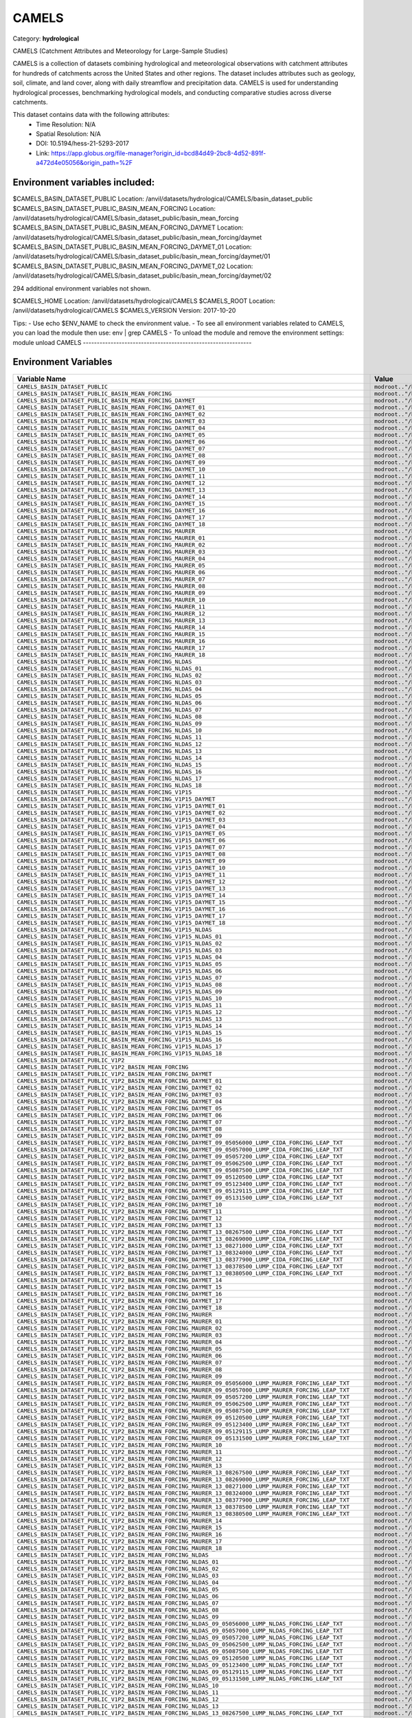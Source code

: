 CAMELS
======

Category: **hydrological**

CAMELS (Catchment Attributes and Meteorology for Large-Sample Studies)

CAMELS is a collection of datasets combining hydrological and meteorological observations with catchment attributes for
hundreds of catchments across the United States and other regions. The dataset includes attributes such as geology,
soil, climate, and land cover, along with daily streamflow and precipitation data. CAMELS is used for understanding
hydrological processes, benchmarking hydrological models, and conducting comparative studies across diverse catchments.

This dataset contains data with the following attributes:
  - Time Resolution: N/A
  - Spatial Resolution: N/A
  - DOI: 10.5194/hess-21-5293-2017
  - Link: https://app.globus.org/file-manager?origin_id=bcd84d49-2bc8-4d52-891f-a472d4e05056&origin_path=%2F

Environment variables included:
-------------------------------------------------------------
$CAMELS_BASIN_DATASET_PUBLIC                                                                               Location: /anvil/datasets/hydrological/CAMELS/basin_dataset_public
$CAMELS_BASIN_DATASET_PUBLIC_BASIN_MEAN_FORCING                                                            Location: /anvil/datasets/hydrological/CAMELS/basin_dataset_public/basin_mean_forcing
$CAMELS_BASIN_DATASET_PUBLIC_BASIN_MEAN_FORCING_DAYMET                                                     Location: /anvil/datasets/hydrological/CAMELS/basin_dataset_public/basin_mean_forcing/daymet
$CAMELS_BASIN_DATASET_PUBLIC_BASIN_MEAN_FORCING_DAYMET_01                                                  Location: /anvil/datasets/hydrological/CAMELS/basin_dataset_public/basin_mean_forcing/daymet/01
$CAMELS_BASIN_DATASET_PUBLIC_BASIN_MEAN_FORCING_DAYMET_02                                                  Location: /anvil/datasets/hydrological/CAMELS/basin_dataset_public/basin_mean_forcing/daymet/02

294 additional environment variables not shown.

$CAMELS_HOME                                                                                               Location: /anvil/datasets/hydrological/CAMELS
$CAMELS_ROOT                                                                                               Location: /anvil/datasets/hydrological/CAMELS
$CAMELS_VERSION                                                                                            Version: 2017-10-20

Tips:
- Use echo $ENV_NAME to check the environment value.
- To see all environment variables related to CAMELS, you can load the module then use: env | grep CAMELS
- To unload the module and remove the environment settings: module unload CAMELS
-------------------------------------------------------------

Environment Variables
---------------------

.. list-table::
   :header-rows: 1
   :widths: 25 75

   * - **Variable Name**
     - **Value**
   * - ``CAMELS_BASIN_DATASET_PUBLIC``
     - ``modroot.."/basin_dataset_public"``
   * - ``CAMELS_BASIN_DATASET_PUBLIC_BASIN_MEAN_FORCING``
     - ``modroot.."/basin_dataset_public/basin_mean_forcing"``
   * - ``CAMELS_BASIN_DATASET_PUBLIC_BASIN_MEAN_FORCING_DAYMET``
     - ``modroot.."/basin_dataset_public/basin_mean_forcing/daymet"``
   * - ``CAMELS_BASIN_DATASET_PUBLIC_BASIN_MEAN_FORCING_DAYMET_01``
     - ``modroot.."/basin_dataset_public/basin_mean_forcing/daymet/01"``
   * - ``CAMELS_BASIN_DATASET_PUBLIC_BASIN_MEAN_FORCING_DAYMET_02``
     - ``modroot.."/basin_dataset_public/basin_mean_forcing/daymet/02"``
   * - ``CAMELS_BASIN_DATASET_PUBLIC_BASIN_MEAN_FORCING_DAYMET_03``
     - ``modroot.."/basin_dataset_public/basin_mean_forcing/daymet/03"``
   * - ``CAMELS_BASIN_DATASET_PUBLIC_BASIN_MEAN_FORCING_DAYMET_04``
     - ``modroot.."/basin_dataset_public/basin_mean_forcing/daymet/04"``
   * - ``CAMELS_BASIN_DATASET_PUBLIC_BASIN_MEAN_FORCING_DAYMET_05``
     - ``modroot.."/basin_dataset_public/basin_mean_forcing/daymet/05"``
   * - ``CAMELS_BASIN_DATASET_PUBLIC_BASIN_MEAN_FORCING_DAYMET_06``
     - ``modroot.."/basin_dataset_public/basin_mean_forcing/daymet/06"``
   * - ``CAMELS_BASIN_DATASET_PUBLIC_BASIN_MEAN_FORCING_DAYMET_07``
     - ``modroot.."/basin_dataset_public/basin_mean_forcing/daymet/07"``
   * - ``CAMELS_BASIN_DATASET_PUBLIC_BASIN_MEAN_FORCING_DAYMET_08``
     - ``modroot.."/basin_dataset_public/basin_mean_forcing/daymet/08"``
   * - ``CAMELS_BASIN_DATASET_PUBLIC_BASIN_MEAN_FORCING_DAYMET_09``
     - ``modroot.."/basin_dataset_public/basin_mean_forcing/daymet/09"``
   * - ``CAMELS_BASIN_DATASET_PUBLIC_BASIN_MEAN_FORCING_DAYMET_10``
     - ``modroot.."/basin_dataset_public/basin_mean_forcing/daymet/10"``
   * - ``CAMELS_BASIN_DATASET_PUBLIC_BASIN_MEAN_FORCING_DAYMET_11``
     - ``modroot.."/basin_dataset_public/basin_mean_forcing/daymet/11"``
   * - ``CAMELS_BASIN_DATASET_PUBLIC_BASIN_MEAN_FORCING_DAYMET_12``
     - ``modroot.."/basin_dataset_public/basin_mean_forcing/daymet/12"``
   * - ``CAMELS_BASIN_DATASET_PUBLIC_BASIN_MEAN_FORCING_DAYMET_13``
     - ``modroot.."/basin_dataset_public/basin_mean_forcing/daymet/13"``
   * - ``CAMELS_BASIN_DATASET_PUBLIC_BASIN_MEAN_FORCING_DAYMET_14``
     - ``modroot.."/basin_dataset_public/basin_mean_forcing/daymet/14"``
   * - ``CAMELS_BASIN_DATASET_PUBLIC_BASIN_MEAN_FORCING_DAYMET_15``
     - ``modroot.."/basin_dataset_public/basin_mean_forcing/daymet/15"``
   * - ``CAMELS_BASIN_DATASET_PUBLIC_BASIN_MEAN_FORCING_DAYMET_16``
     - ``modroot.."/basin_dataset_public/basin_mean_forcing/daymet/16"``
   * - ``CAMELS_BASIN_DATASET_PUBLIC_BASIN_MEAN_FORCING_DAYMET_17``
     - ``modroot.."/basin_dataset_public/basin_mean_forcing/daymet/17"``
   * - ``CAMELS_BASIN_DATASET_PUBLIC_BASIN_MEAN_FORCING_DAYMET_18``
     - ``modroot.."/basin_dataset_public/basin_mean_forcing/daymet/18"``
   * - ``CAMELS_BASIN_DATASET_PUBLIC_BASIN_MEAN_FORCING_MAURER``
     - ``modroot.."/basin_dataset_public/basin_mean_forcing/maurer"``
   * - ``CAMELS_BASIN_DATASET_PUBLIC_BASIN_MEAN_FORCING_MAURER_01``
     - ``modroot.."/basin_dataset_public/basin_mean_forcing/maurer/01"``
   * - ``CAMELS_BASIN_DATASET_PUBLIC_BASIN_MEAN_FORCING_MAURER_02``
     - ``modroot.."/basin_dataset_public/basin_mean_forcing/maurer/02"``
   * - ``CAMELS_BASIN_DATASET_PUBLIC_BASIN_MEAN_FORCING_MAURER_03``
     - ``modroot.."/basin_dataset_public/basin_mean_forcing/maurer/03"``
   * - ``CAMELS_BASIN_DATASET_PUBLIC_BASIN_MEAN_FORCING_MAURER_04``
     - ``modroot.."/basin_dataset_public/basin_mean_forcing/maurer/04"``
   * - ``CAMELS_BASIN_DATASET_PUBLIC_BASIN_MEAN_FORCING_MAURER_05``
     - ``modroot.."/basin_dataset_public/basin_mean_forcing/maurer/05"``
   * - ``CAMELS_BASIN_DATASET_PUBLIC_BASIN_MEAN_FORCING_MAURER_06``
     - ``modroot.."/basin_dataset_public/basin_mean_forcing/maurer/06"``
   * - ``CAMELS_BASIN_DATASET_PUBLIC_BASIN_MEAN_FORCING_MAURER_07``
     - ``modroot.."/basin_dataset_public/basin_mean_forcing/maurer/07"``
   * - ``CAMELS_BASIN_DATASET_PUBLIC_BASIN_MEAN_FORCING_MAURER_08``
     - ``modroot.."/basin_dataset_public/basin_mean_forcing/maurer/08"``
   * - ``CAMELS_BASIN_DATASET_PUBLIC_BASIN_MEAN_FORCING_MAURER_09``
     - ``modroot.."/basin_dataset_public/basin_mean_forcing/maurer/09"``
   * - ``CAMELS_BASIN_DATASET_PUBLIC_BASIN_MEAN_FORCING_MAURER_10``
     - ``modroot.."/basin_dataset_public/basin_mean_forcing/maurer/10"``
   * - ``CAMELS_BASIN_DATASET_PUBLIC_BASIN_MEAN_FORCING_MAURER_11``
     - ``modroot.."/basin_dataset_public/basin_mean_forcing/maurer/11"``
   * - ``CAMELS_BASIN_DATASET_PUBLIC_BASIN_MEAN_FORCING_MAURER_12``
     - ``modroot.."/basin_dataset_public/basin_mean_forcing/maurer/12"``
   * - ``CAMELS_BASIN_DATASET_PUBLIC_BASIN_MEAN_FORCING_MAURER_13``
     - ``modroot.."/basin_dataset_public/basin_mean_forcing/maurer/13"``
   * - ``CAMELS_BASIN_DATASET_PUBLIC_BASIN_MEAN_FORCING_MAURER_14``
     - ``modroot.."/basin_dataset_public/basin_mean_forcing/maurer/14"``
   * - ``CAMELS_BASIN_DATASET_PUBLIC_BASIN_MEAN_FORCING_MAURER_15``
     - ``modroot.."/basin_dataset_public/basin_mean_forcing/maurer/15"``
   * - ``CAMELS_BASIN_DATASET_PUBLIC_BASIN_MEAN_FORCING_MAURER_16``
     - ``modroot.."/basin_dataset_public/basin_mean_forcing/maurer/16"``
   * - ``CAMELS_BASIN_DATASET_PUBLIC_BASIN_MEAN_FORCING_MAURER_17``
     - ``modroot.."/basin_dataset_public/basin_mean_forcing/maurer/17"``
   * - ``CAMELS_BASIN_DATASET_PUBLIC_BASIN_MEAN_FORCING_MAURER_18``
     - ``modroot.."/basin_dataset_public/basin_mean_forcing/maurer/18"``
   * - ``CAMELS_BASIN_DATASET_PUBLIC_BASIN_MEAN_FORCING_NLDAS``
     - ``modroot.."/basin_dataset_public/basin_mean_forcing/nldas"``
   * - ``CAMELS_BASIN_DATASET_PUBLIC_BASIN_MEAN_FORCING_NLDAS_01``
     - ``modroot.."/basin_dataset_public/basin_mean_forcing/nldas/01"``
   * - ``CAMELS_BASIN_DATASET_PUBLIC_BASIN_MEAN_FORCING_NLDAS_02``
     - ``modroot.."/basin_dataset_public/basin_mean_forcing/nldas/02"``
   * - ``CAMELS_BASIN_DATASET_PUBLIC_BASIN_MEAN_FORCING_NLDAS_03``
     - ``modroot.."/basin_dataset_public/basin_mean_forcing/nldas/03"``
   * - ``CAMELS_BASIN_DATASET_PUBLIC_BASIN_MEAN_FORCING_NLDAS_04``
     - ``modroot.."/basin_dataset_public/basin_mean_forcing/nldas/04"``
   * - ``CAMELS_BASIN_DATASET_PUBLIC_BASIN_MEAN_FORCING_NLDAS_05``
     - ``modroot.."/basin_dataset_public/basin_mean_forcing/nldas/05"``
   * - ``CAMELS_BASIN_DATASET_PUBLIC_BASIN_MEAN_FORCING_NLDAS_06``
     - ``modroot.."/basin_dataset_public/basin_mean_forcing/nldas/06"``
   * - ``CAMELS_BASIN_DATASET_PUBLIC_BASIN_MEAN_FORCING_NLDAS_07``
     - ``modroot.."/basin_dataset_public/basin_mean_forcing/nldas/07"``
   * - ``CAMELS_BASIN_DATASET_PUBLIC_BASIN_MEAN_FORCING_NLDAS_08``
     - ``modroot.."/basin_dataset_public/basin_mean_forcing/nldas/08"``
   * - ``CAMELS_BASIN_DATASET_PUBLIC_BASIN_MEAN_FORCING_NLDAS_09``
     - ``modroot.."/basin_dataset_public/basin_mean_forcing/nldas/09"``
   * - ``CAMELS_BASIN_DATASET_PUBLIC_BASIN_MEAN_FORCING_NLDAS_10``
     - ``modroot.."/basin_dataset_public/basin_mean_forcing/nldas/10"``
   * - ``CAMELS_BASIN_DATASET_PUBLIC_BASIN_MEAN_FORCING_NLDAS_11``
     - ``modroot.."/basin_dataset_public/basin_mean_forcing/nldas/11"``
   * - ``CAMELS_BASIN_DATASET_PUBLIC_BASIN_MEAN_FORCING_NLDAS_12``
     - ``modroot.."/basin_dataset_public/basin_mean_forcing/nldas/12"``
   * - ``CAMELS_BASIN_DATASET_PUBLIC_BASIN_MEAN_FORCING_NLDAS_13``
     - ``modroot.."/basin_dataset_public/basin_mean_forcing/nldas/13"``
   * - ``CAMELS_BASIN_DATASET_PUBLIC_BASIN_MEAN_FORCING_NLDAS_14``
     - ``modroot.."/basin_dataset_public/basin_mean_forcing/nldas/14"``
   * - ``CAMELS_BASIN_DATASET_PUBLIC_BASIN_MEAN_FORCING_NLDAS_15``
     - ``modroot.."/basin_dataset_public/basin_mean_forcing/nldas/15"``
   * - ``CAMELS_BASIN_DATASET_PUBLIC_BASIN_MEAN_FORCING_NLDAS_16``
     - ``modroot.."/basin_dataset_public/basin_mean_forcing/nldas/16"``
   * - ``CAMELS_BASIN_DATASET_PUBLIC_BASIN_MEAN_FORCING_NLDAS_17``
     - ``modroot.."/basin_dataset_public/basin_mean_forcing/nldas/17"``
   * - ``CAMELS_BASIN_DATASET_PUBLIC_BASIN_MEAN_FORCING_NLDAS_18``
     - ``modroot.."/basin_dataset_public/basin_mean_forcing/nldas/18"``
   * - ``CAMELS_BASIN_DATASET_PUBLIC_BASIN_MEAN_FORCING_V1P15``
     - ``modroot.."/basin_dataset_public/basin_mean_forcing/v1p15"``
   * - ``CAMELS_BASIN_DATASET_PUBLIC_BASIN_MEAN_FORCING_V1P15_DAYMET``
     - ``modroot.."/basin_dataset_public/basin_mean_forcing/v1p15/daymet"``
   * - ``CAMELS_BASIN_DATASET_PUBLIC_BASIN_MEAN_FORCING_V1P15_DAYMET_01``
     - ``modroot.."/basin_dataset_public/basin_mean_forcing/v1p15/daymet/01"``
   * - ``CAMELS_BASIN_DATASET_PUBLIC_BASIN_MEAN_FORCING_V1P15_DAYMET_02``
     - ``modroot.."/basin_dataset_public/basin_mean_forcing/v1p15/daymet/02"``
   * - ``CAMELS_BASIN_DATASET_PUBLIC_BASIN_MEAN_FORCING_V1P15_DAYMET_03``
     - ``modroot.."/basin_dataset_public/basin_mean_forcing/v1p15/daymet/03"``
   * - ``CAMELS_BASIN_DATASET_PUBLIC_BASIN_MEAN_FORCING_V1P15_DAYMET_04``
     - ``modroot.."/basin_dataset_public/basin_mean_forcing/v1p15/daymet/04"``
   * - ``CAMELS_BASIN_DATASET_PUBLIC_BASIN_MEAN_FORCING_V1P15_DAYMET_05``
     - ``modroot.."/basin_dataset_public/basin_mean_forcing/v1p15/daymet/05"``
   * - ``CAMELS_BASIN_DATASET_PUBLIC_BASIN_MEAN_FORCING_V1P15_DAYMET_06``
     - ``modroot.."/basin_dataset_public/basin_mean_forcing/v1p15/daymet/06"``
   * - ``CAMELS_BASIN_DATASET_PUBLIC_BASIN_MEAN_FORCING_V1P15_DAYMET_07``
     - ``modroot.."/basin_dataset_public/basin_mean_forcing/v1p15/daymet/07"``
   * - ``CAMELS_BASIN_DATASET_PUBLIC_BASIN_MEAN_FORCING_V1P15_DAYMET_08``
     - ``modroot.."/basin_dataset_public/basin_mean_forcing/v1p15/daymet/08"``
   * - ``CAMELS_BASIN_DATASET_PUBLIC_BASIN_MEAN_FORCING_V1P15_DAYMET_09``
     - ``modroot.."/basin_dataset_public/basin_mean_forcing/v1p15/daymet/09"``
   * - ``CAMELS_BASIN_DATASET_PUBLIC_BASIN_MEAN_FORCING_V1P15_DAYMET_10``
     - ``modroot.."/basin_dataset_public/basin_mean_forcing/v1p15/daymet/10"``
   * - ``CAMELS_BASIN_DATASET_PUBLIC_BASIN_MEAN_FORCING_V1P15_DAYMET_11``
     - ``modroot.."/basin_dataset_public/basin_mean_forcing/v1p15/daymet/11"``
   * - ``CAMELS_BASIN_DATASET_PUBLIC_BASIN_MEAN_FORCING_V1P15_DAYMET_12``
     - ``modroot.."/basin_dataset_public/basin_mean_forcing/v1p15/daymet/12"``
   * - ``CAMELS_BASIN_DATASET_PUBLIC_BASIN_MEAN_FORCING_V1P15_DAYMET_13``
     - ``modroot.."/basin_dataset_public/basin_mean_forcing/v1p15/daymet/13"``
   * - ``CAMELS_BASIN_DATASET_PUBLIC_BASIN_MEAN_FORCING_V1P15_DAYMET_14``
     - ``modroot.."/basin_dataset_public/basin_mean_forcing/v1p15/daymet/14"``
   * - ``CAMELS_BASIN_DATASET_PUBLIC_BASIN_MEAN_FORCING_V1P15_DAYMET_15``
     - ``modroot.."/basin_dataset_public/basin_mean_forcing/v1p15/daymet/15"``
   * - ``CAMELS_BASIN_DATASET_PUBLIC_BASIN_MEAN_FORCING_V1P15_DAYMET_16``
     - ``modroot.."/basin_dataset_public/basin_mean_forcing/v1p15/daymet/16"``
   * - ``CAMELS_BASIN_DATASET_PUBLIC_BASIN_MEAN_FORCING_V1P15_DAYMET_17``
     - ``modroot.."/basin_dataset_public/basin_mean_forcing/v1p15/daymet/17"``
   * - ``CAMELS_BASIN_DATASET_PUBLIC_BASIN_MEAN_FORCING_V1P15_DAYMET_18``
     - ``modroot.."/basin_dataset_public/basin_mean_forcing/v1p15/daymet/18"``
   * - ``CAMELS_BASIN_DATASET_PUBLIC_BASIN_MEAN_FORCING_V1P15_NLDAS``
     - ``modroot.."/basin_dataset_public/basin_mean_forcing/v1p15/nldas"``
   * - ``CAMELS_BASIN_DATASET_PUBLIC_BASIN_MEAN_FORCING_V1P15_NLDAS_01``
     - ``modroot.."/basin_dataset_public/basin_mean_forcing/v1p15/nldas/01"``
   * - ``CAMELS_BASIN_DATASET_PUBLIC_BASIN_MEAN_FORCING_V1P15_NLDAS_02``
     - ``modroot.."/basin_dataset_public/basin_mean_forcing/v1p15/nldas/02"``
   * - ``CAMELS_BASIN_DATASET_PUBLIC_BASIN_MEAN_FORCING_V1P15_NLDAS_03``
     - ``modroot.."/basin_dataset_public/basin_mean_forcing/v1p15/nldas/03"``
   * - ``CAMELS_BASIN_DATASET_PUBLIC_BASIN_MEAN_FORCING_V1P15_NLDAS_04``
     - ``modroot.."/basin_dataset_public/basin_mean_forcing/v1p15/nldas/04"``
   * - ``CAMELS_BASIN_DATASET_PUBLIC_BASIN_MEAN_FORCING_V1P15_NLDAS_05``
     - ``modroot.."/basin_dataset_public/basin_mean_forcing/v1p15/nldas/05"``
   * - ``CAMELS_BASIN_DATASET_PUBLIC_BASIN_MEAN_FORCING_V1P15_NLDAS_06``
     - ``modroot.."/basin_dataset_public/basin_mean_forcing/v1p15/nldas/06"``
   * - ``CAMELS_BASIN_DATASET_PUBLIC_BASIN_MEAN_FORCING_V1P15_NLDAS_07``
     - ``modroot.."/basin_dataset_public/basin_mean_forcing/v1p15/nldas/07"``
   * - ``CAMELS_BASIN_DATASET_PUBLIC_BASIN_MEAN_FORCING_V1P15_NLDAS_08``
     - ``modroot.."/basin_dataset_public/basin_mean_forcing/v1p15/nldas/08"``
   * - ``CAMELS_BASIN_DATASET_PUBLIC_BASIN_MEAN_FORCING_V1P15_NLDAS_09``
     - ``modroot.."/basin_dataset_public/basin_mean_forcing/v1p15/nldas/09"``
   * - ``CAMELS_BASIN_DATASET_PUBLIC_BASIN_MEAN_FORCING_V1P15_NLDAS_10``
     - ``modroot.."/basin_dataset_public/basin_mean_forcing/v1p15/nldas/10"``
   * - ``CAMELS_BASIN_DATASET_PUBLIC_BASIN_MEAN_FORCING_V1P15_NLDAS_11``
     - ``modroot.."/basin_dataset_public/basin_mean_forcing/v1p15/nldas/11"``
   * - ``CAMELS_BASIN_DATASET_PUBLIC_BASIN_MEAN_FORCING_V1P15_NLDAS_12``
     - ``modroot.."/basin_dataset_public/basin_mean_forcing/v1p15/nldas/12"``
   * - ``CAMELS_BASIN_DATASET_PUBLIC_BASIN_MEAN_FORCING_V1P15_NLDAS_13``
     - ``modroot.."/basin_dataset_public/basin_mean_forcing/v1p15/nldas/13"``
   * - ``CAMELS_BASIN_DATASET_PUBLIC_BASIN_MEAN_FORCING_V1P15_NLDAS_14``
     - ``modroot.."/basin_dataset_public/basin_mean_forcing/v1p15/nldas/14"``
   * - ``CAMELS_BASIN_DATASET_PUBLIC_BASIN_MEAN_FORCING_V1P15_NLDAS_15``
     - ``modroot.."/basin_dataset_public/basin_mean_forcing/v1p15/nldas/15"``
   * - ``CAMELS_BASIN_DATASET_PUBLIC_BASIN_MEAN_FORCING_V1P15_NLDAS_16``
     - ``modroot.."/basin_dataset_public/basin_mean_forcing/v1p15/nldas/16"``
   * - ``CAMELS_BASIN_DATASET_PUBLIC_BASIN_MEAN_FORCING_V1P15_NLDAS_17``
     - ``modroot.."/basin_dataset_public/basin_mean_forcing/v1p15/nldas/17"``
   * - ``CAMELS_BASIN_DATASET_PUBLIC_BASIN_MEAN_FORCING_V1P15_NLDAS_18``
     - ``modroot.."/basin_dataset_public/basin_mean_forcing/v1p15/nldas/18"``
   * - ``CAMELS_BASIN_DATASET_PUBLIC_V1P2``
     - ``modroot.."/basin_dataset_public_v1p2"``
   * - ``CAMELS_BASIN_DATASET_PUBLIC_V1P2_BASIN_MEAN_FORCING``
     - ``modroot.."/basin_dataset_public_v1p2/basin_mean_forcing"``
   * - ``CAMELS_BASIN_DATASET_PUBLIC_V1P2_BASIN_MEAN_FORCING_DAYMET``
     - ``modroot.."/basin_dataset_public_v1p2/basin_mean_forcing/daymet"``
   * - ``CAMELS_BASIN_DATASET_PUBLIC_V1P2_BASIN_MEAN_FORCING_DAYMET_01``
     - ``modroot.."/basin_dataset_public_v1p2/basin_mean_forcing/daymet/01"``
   * - ``CAMELS_BASIN_DATASET_PUBLIC_V1P2_BASIN_MEAN_FORCING_DAYMET_02``
     - ``modroot.."/basin_dataset_public_v1p2/basin_mean_forcing/daymet/02"``
   * - ``CAMELS_BASIN_DATASET_PUBLIC_V1P2_BASIN_MEAN_FORCING_DAYMET_03``
     - ``modroot.."/basin_dataset_public_v1p2/basin_mean_forcing/daymet/03"``
   * - ``CAMELS_BASIN_DATASET_PUBLIC_V1P2_BASIN_MEAN_FORCING_DAYMET_04``
     - ``modroot.."/basin_dataset_public_v1p2/basin_mean_forcing/daymet/04"``
   * - ``CAMELS_BASIN_DATASET_PUBLIC_V1P2_BASIN_MEAN_FORCING_DAYMET_05``
     - ``modroot.."/basin_dataset_public_v1p2/basin_mean_forcing/daymet/05"``
   * - ``CAMELS_BASIN_DATASET_PUBLIC_V1P2_BASIN_MEAN_FORCING_DAYMET_06``
     - ``modroot.."/basin_dataset_public_v1p2/basin_mean_forcing/daymet/06"``
   * - ``CAMELS_BASIN_DATASET_PUBLIC_V1P2_BASIN_MEAN_FORCING_DAYMET_07``
     - ``modroot.."/basin_dataset_public_v1p2/basin_mean_forcing/daymet/07"``
   * - ``CAMELS_BASIN_DATASET_PUBLIC_V1P2_BASIN_MEAN_FORCING_DAYMET_08``
     - ``modroot.."/basin_dataset_public_v1p2/basin_mean_forcing/daymet/08"``
   * - ``CAMELS_BASIN_DATASET_PUBLIC_V1P2_BASIN_MEAN_FORCING_DAYMET_09``
     - ``modroot.."/basin_dataset_public_v1p2/basin_mean_forcing/daymet/09"``
   * - ``CAMELS_BASIN_DATASET_PUBLIC_V1P2_BASIN_MEAN_FORCING_DAYMET_09_05056000_LUMP_CIDA_FORCING_LEAP_TXT``
     - ``modroot.."/basin_dataset_public_v1p2/basin_mean_forcing/daymet/09/05056000_lump_cida_forcing_leap.txt"``
   * - ``CAMELS_BASIN_DATASET_PUBLIC_V1P2_BASIN_MEAN_FORCING_DAYMET_09_05057000_LUMP_CIDA_FORCING_LEAP_TXT``
     - ``modroot.."/basin_dataset_public_v1p2/basin_mean_forcing/daymet/09/05057000_lump_cida_forcing_leap.txt"``
   * - ``CAMELS_BASIN_DATASET_PUBLIC_V1P2_BASIN_MEAN_FORCING_DAYMET_09_05057200_LUMP_CIDA_FORCING_LEAP_TXT``
     - ``modroot.."/basin_dataset_public_v1p2/basin_mean_forcing/daymet/09/05057200_lump_cida_forcing_leap.txt"``
   * - ``CAMELS_BASIN_DATASET_PUBLIC_V1P2_BASIN_MEAN_FORCING_DAYMET_09_05062500_LUMP_CIDA_FORCING_LEAP_TXT``
     - ``modroot.."/basin_dataset_public_v1p2/basin_mean_forcing/daymet/09/05062500_lump_cida_forcing_leap.txt"``
   * - ``CAMELS_BASIN_DATASET_PUBLIC_V1P2_BASIN_MEAN_FORCING_DAYMET_09_05087500_LUMP_CIDA_FORCING_LEAP_TXT``
     - ``modroot.."/basin_dataset_public_v1p2/basin_mean_forcing/daymet/09/05087500_lump_cida_forcing_leap.txt"``
   * - ``CAMELS_BASIN_DATASET_PUBLIC_V1P2_BASIN_MEAN_FORCING_DAYMET_09_05120500_LUMP_CIDA_FORCING_LEAP_TXT``
     - ``modroot.."/basin_dataset_public_v1p2/basin_mean_forcing/daymet/09/05120500_lump_cida_forcing_leap.txt"``
   * - ``CAMELS_BASIN_DATASET_PUBLIC_V1P2_BASIN_MEAN_FORCING_DAYMET_09_05123400_LUMP_CIDA_FORCING_LEAP_TXT``
     - ``modroot.."/basin_dataset_public_v1p2/basin_mean_forcing/daymet/09/05123400_lump_cida_forcing_leap.txt"``
   * - ``CAMELS_BASIN_DATASET_PUBLIC_V1P2_BASIN_MEAN_FORCING_DAYMET_09_05129115_LUMP_CIDA_FORCING_LEAP_TXT``
     - ``modroot.."/basin_dataset_public_v1p2/basin_mean_forcing/daymet/09/05129115_lump_cida_forcing_leap.txt"``
   * - ``CAMELS_BASIN_DATASET_PUBLIC_V1P2_BASIN_MEAN_FORCING_DAYMET_09_05131500_LUMP_CIDA_FORCING_LEAP_TXT``
     - ``modroot.."/basin_dataset_public_v1p2/basin_mean_forcing/daymet/09/05131500_lump_cida_forcing_leap.txt"``
   * - ``CAMELS_BASIN_DATASET_PUBLIC_V1P2_BASIN_MEAN_FORCING_DAYMET_10``
     - ``modroot.."/basin_dataset_public_v1p2/basin_mean_forcing/daymet/10"``
   * - ``CAMELS_BASIN_DATASET_PUBLIC_V1P2_BASIN_MEAN_FORCING_DAYMET_11``
     - ``modroot.."/basin_dataset_public_v1p2/basin_mean_forcing/daymet/11"``
   * - ``CAMELS_BASIN_DATASET_PUBLIC_V1P2_BASIN_MEAN_FORCING_DAYMET_12``
     - ``modroot.."/basin_dataset_public_v1p2/basin_mean_forcing/daymet/12"``
   * - ``CAMELS_BASIN_DATASET_PUBLIC_V1P2_BASIN_MEAN_FORCING_DAYMET_13``
     - ``modroot.."/basin_dataset_public_v1p2/basin_mean_forcing/daymet/13"``
   * - ``CAMELS_BASIN_DATASET_PUBLIC_V1P2_BASIN_MEAN_FORCING_DAYMET_13_08267500_LUMP_CIDA_FORCING_LEAP_TXT``
     - ``modroot.."/basin_dataset_public_v1p2/basin_mean_forcing/daymet/13/08267500_lump_cida_forcing_leap.txt"``
   * - ``CAMELS_BASIN_DATASET_PUBLIC_V1P2_BASIN_MEAN_FORCING_DAYMET_13_08269000_LUMP_CIDA_FORCING_LEAP_TXT``
     - ``modroot.."/basin_dataset_public_v1p2/basin_mean_forcing/daymet/13/08269000_lump_cida_forcing_leap.txt"``
   * - ``CAMELS_BASIN_DATASET_PUBLIC_V1P2_BASIN_MEAN_FORCING_DAYMET_13_08271000_LUMP_CIDA_FORCING_LEAP_TXT``
     - ``modroot.."/basin_dataset_public_v1p2/basin_mean_forcing/daymet/13/08271000_lump_cida_forcing_leap.txt"``
   * - ``CAMELS_BASIN_DATASET_PUBLIC_V1P2_BASIN_MEAN_FORCING_DAYMET_13_08324000_LUMP_CIDA_FORCING_LEAP_TXT``
     - ``modroot.."/basin_dataset_public_v1p2/basin_mean_forcing/daymet/13/08324000_lump_cida_forcing_leap.txt"``
   * - ``CAMELS_BASIN_DATASET_PUBLIC_V1P2_BASIN_MEAN_FORCING_DAYMET_13_08377900_LUMP_CIDA_FORCING_LEAP_TXT``
     - ``modroot.."/basin_dataset_public_v1p2/basin_mean_forcing/daymet/13/08377900_lump_cida_forcing_leap.txt"``
   * - ``CAMELS_BASIN_DATASET_PUBLIC_V1P2_BASIN_MEAN_FORCING_DAYMET_13_08378500_LUMP_CIDA_FORCING_LEAP_TXT``
     - ``modroot.."/basin_dataset_public_v1p2/basin_mean_forcing/daymet/13/08378500_lump_cida_forcing_leap.txt"``
   * - ``CAMELS_BASIN_DATASET_PUBLIC_V1P2_BASIN_MEAN_FORCING_DAYMET_13_08380500_LUMP_CIDA_FORCING_LEAP_TXT``
     - ``modroot.."/basin_dataset_public_v1p2/basin_mean_forcing/daymet/13/08380500_lump_cida_forcing_leap.txt"``
   * - ``CAMELS_BASIN_DATASET_PUBLIC_V1P2_BASIN_MEAN_FORCING_DAYMET_14``
     - ``modroot.."/basin_dataset_public_v1p2/basin_mean_forcing/daymet/14"``
   * - ``CAMELS_BASIN_DATASET_PUBLIC_V1P2_BASIN_MEAN_FORCING_DAYMET_15``
     - ``modroot.."/basin_dataset_public_v1p2/basin_mean_forcing/daymet/15"``
   * - ``CAMELS_BASIN_DATASET_PUBLIC_V1P2_BASIN_MEAN_FORCING_DAYMET_16``
     - ``modroot.."/basin_dataset_public_v1p2/basin_mean_forcing/daymet/16"``
   * - ``CAMELS_BASIN_DATASET_PUBLIC_V1P2_BASIN_MEAN_FORCING_DAYMET_17``
     - ``modroot.."/basin_dataset_public_v1p2/basin_mean_forcing/daymet/17"``
   * - ``CAMELS_BASIN_DATASET_PUBLIC_V1P2_BASIN_MEAN_FORCING_DAYMET_18``
     - ``modroot.."/basin_dataset_public_v1p2/basin_mean_forcing/daymet/18"``
   * - ``CAMELS_BASIN_DATASET_PUBLIC_V1P2_BASIN_MEAN_FORCING_MAURER``
     - ``modroot.."/basin_dataset_public_v1p2/basin_mean_forcing/maurer"``
   * - ``CAMELS_BASIN_DATASET_PUBLIC_V1P2_BASIN_MEAN_FORCING_MAURER_01``
     - ``modroot.."/basin_dataset_public_v1p2/basin_mean_forcing/maurer/01"``
   * - ``CAMELS_BASIN_DATASET_PUBLIC_V1P2_BASIN_MEAN_FORCING_MAURER_02``
     - ``modroot.."/basin_dataset_public_v1p2/basin_mean_forcing/maurer/02"``
   * - ``CAMELS_BASIN_DATASET_PUBLIC_V1P2_BASIN_MEAN_FORCING_MAURER_03``
     - ``modroot.."/basin_dataset_public_v1p2/basin_mean_forcing/maurer/03"``
   * - ``CAMELS_BASIN_DATASET_PUBLIC_V1P2_BASIN_MEAN_FORCING_MAURER_04``
     - ``modroot.."/basin_dataset_public_v1p2/basin_mean_forcing/maurer/04"``
   * - ``CAMELS_BASIN_DATASET_PUBLIC_V1P2_BASIN_MEAN_FORCING_MAURER_05``
     - ``modroot.."/basin_dataset_public_v1p2/basin_mean_forcing/maurer/05"``
   * - ``CAMELS_BASIN_DATASET_PUBLIC_V1P2_BASIN_MEAN_FORCING_MAURER_06``
     - ``modroot.."/basin_dataset_public_v1p2/basin_mean_forcing/maurer/06"``
   * - ``CAMELS_BASIN_DATASET_PUBLIC_V1P2_BASIN_MEAN_FORCING_MAURER_07``
     - ``modroot.."/basin_dataset_public_v1p2/basin_mean_forcing/maurer/07"``
   * - ``CAMELS_BASIN_DATASET_PUBLIC_V1P2_BASIN_MEAN_FORCING_MAURER_08``
     - ``modroot.."/basin_dataset_public_v1p2/basin_mean_forcing/maurer/08"``
   * - ``CAMELS_BASIN_DATASET_PUBLIC_V1P2_BASIN_MEAN_FORCING_MAURER_09``
     - ``modroot.."/basin_dataset_public_v1p2/basin_mean_forcing/maurer/09"``
   * - ``CAMELS_BASIN_DATASET_PUBLIC_V1P2_BASIN_MEAN_FORCING_MAURER_09_05056000_LUMP_MAURER_FORCING_LEAP_TXT``
     - ``modroot.."/basin_dataset_public_v1p2/basin_mean_forcing/maurer/09/05056000_lump_maurer_forcing_leap.txt"``
   * - ``CAMELS_BASIN_DATASET_PUBLIC_V1P2_BASIN_MEAN_FORCING_MAURER_09_05057000_LUMP_MAURER_FORCING_LEAP_TXT``
     - ``modroot.."/basin_dataset_public_v1p2/basin_mean_forcing/maurer/09/05057000_lump_maurer_forcing_leap.txt"``
   * - ``CAMELS_BASIN_DATASET_PUBLIC_V1P2_BASIN_MEAN_FORCING_MAURER_09_05057200_LUMP_MAURER_FORCING_LEAP_TXT``
     - ``modroot.."/basin_dataset_public_v1p2/basin_mean_forcing/maurer/09/05057200_lump_maurer_forcing_leap.txt"``
   * - ``CAMELS_BASIN_DATASET_PUBLIC_V1P2_BASIN_MEAN_FORCING_MAURER_09_05062500_LUMP_MAURER_FORCING_LEAP_TXT``
     - ``modroot.."/basin_dataset_public_v1p2/basin_mean_forcing/maurer/09/05062500_lump_maurer_forcing_leap.txt"``
   * - ``CAMELS_BASIN_DATASET_PUBLIC_V1P2_BASIN_MEAN_FORCING_MAURER_09_05087500_LUMP_MAURER_FORCING_LEAP_TXT``
     - ``modroot.."/basin_dataset_public_v1p2/basin_mean_forcing/maurer/09/05087500_lump_maurer_forcing_leap.txt"``
   * - ``CAMELS_BASIN_DATASET_PUBLIC_V1P2_BASIN_MEAN_FORCING_MAURER_09_05120500_LUMP_MAURER_FORCING_LEAP_TXT``
     - ``modroot.."/basin_dataset_public_v1p2/basin_mean_forcing/maurer/09/05120500_lump_maurer_forcing_leap.txt"``
   * - ``CAMELS_BASIN_DATASET_PUBLIC_V1P2_BASIN_MEAN_FORCING_MAURER_09_05123400_LUMP_MAURER_FORCING_LEAP_TXT``
     - ``modroot.."/basin_dataset_public_v1p2/basin_mean_forcing/maurer/09/05123400_lump_maurer_forcing_leap.txt"``
   * - ``CAMELS_BASIN_DATASET_PUBLIC_V1P2_BASIN_MEAN_FORCING_MAURER_09_05129115_LUMP_MAURER_FORCING_LEAP_TXT``
     - ``modroot.."/basin_dataset_public_v1p2/basin_mean_forcing/maurer/09/05129115_lump_maurer_forcing_leap.txt"``
   * - ``CAMELS_BASIN_DATASET_PUBLIC_V1P2_BASIN_MEAN_FORCING_MAURER_09_05131500_LUMP_MAURER_FORCING_LEAP_TXT``
     - ``modroot.."/basin_dataset_public_v1p2/basin_mean_forcing/maurer/09/05131500_lump_maurer_forcing_leap.txt"``
   * - ``CAMELS_BASIN_DATASET_PUBLIC_V1P2_BASIN_MEAN_FORCING_MAURER_10``
     - ``modroot.."/basin_dataset_public_v1p2/basin_mean_forcing/maurer/10"``
   * - ``CAMELS_BASIN_DATASET_PUBLIC_V1P2_BASIN_MEAN_FORCING_MAURER_11``
     - ``modroot.."/basin_dataset_public_v1p2/basin_mean_forcing/maurer/11"``
   * - ``CAMELS_BASIN_DATASET_PUBLIC_V1P2_BASIN_MEAN_FORCING_MAURER_12``
     - ``modroot.."/basin_dataset_public_v1p2/basin_mean_forcing/maurer/12"``
   * - ``CAMELS_BASIN_DATASET_PUBLIC_V1P2_BASIN_MEAN_FORCING_MAURER_13``
     - ``modroot.."/basin_dataset_public_v1p2/basin_mean_forcing/maurer/13"``
   * - ``CAMELS_BASIN_DATASET_PUBLIC_V1P2_BASIN_MEAN_FORCING_MAURER_13_08267500_LUMP_MAURER_FORCING_LEAP_TXT``
     - ``modroot.."/basin_dataset_public_v1p2/basin_mean_forcing/maurer/13/08267500_lump_maurer_forcing_leap.txt"``
   * - ``CAMELS_BASIN_DATASET_PUBLIC_V1P2_BASIN_MEAN_FORCING_MAURER_13_08269000_LUMP_MAURER_FORCING_LEAP_TXT``
     - ``modroot.."/basin_dataset_public_v1p2/basin_mean_forcing/maurer/13/08269000_lump_maurer_forcing_leap.txt"``
   * - ``CAMELS_BASIN_DATASET_PUBLIC_V1P2_BASIN_MEAN_FORCING_MAURER_13_08271000_LUMP_MAURER_FORCING_LEAP_TXT``
     - ``modroot.."/basin_dataset_public_v1p2/basin_mean_forcing/maurer/13/08271000_lump_maurer_forcing_leap.txt"``
   * - ``CAMELS_BASIN_DATASET_PUBLIC_V1P2_BASIN_MEAN_FORCING_MAURER_13_08324000_LUMP_MAURER_FORCING_LEAP_TXT``
     - ``modroot.."/basin_dataset_public_v1p2/basin_mean_forcing/maurer/13/08324000_lump_maurer_forcing_leap.txt"``
   * - ``CAMELS_BASIN_DATASET_PUBLIC_V1P2_BASIN_MEAN_FORCING_MAURER_13_08377900_LUMP_MAURER_FORCING_LEAP_TXT``
     - ``modroot.."/basin_dataset_public_v1p2/basin_mean_forcing/maurer/13/08377900_lump_maurer_forcing_leap.txt"``
   * - ``CAMELS_BASIN_DATASET_PUBLIC_V1P2_BASIN_MEAN_FORCING_MAURER_13_08378500_LUMP_MAURER_FORCING_LEAP_TXT``
     - ``modroot.."/basin_dataset_public_v1p2/basin_mean_forcing/maurer/13/08378500_lump_maurer_forcing_leap.txt"``
   * - ``CAMELS_BASIN_DATASET_PUBLIC_V1P2_BASIN_MEAN_FORCING_MAURER_13_08380500_LUMP_MAURER_FORCING_LEAP_TXT``
     - ``modroot.."/basin_dataset_public_v1p2/basin_mean_forcing/maurer/13/08380500_lump_maurer_forcing_leap.txt"``
   * - ``CAMELS_BASIN_DATASET_PUBLIC_V1P2_BASIN_MEAN_FORCING_MAURER_14``
     - ``modroot.."/basin_dataset_public_v1p2/basin_mean_forcing/maurer/14"``
   * - ``CAMELS_BASIN_DATASET_PUBLIC_V1P2_BASIN_MEAN_FORCING_MAURER_15``
     - ``modroot.."/basin_dataset_public_v1p2/basin_mean_forcing/maurer/15"``
   * - ``CAMELS_BASIN_DATASET_PUBLIC_V1P2_BASIN_MEAN_FORCING_MAURER_16``
     - ``modroot.."/basin_dataset_public_v1p2/basin_mean_forcing/maurer/16"``
   * - ``CAMELS_BASIN_DATASET_PUBLIC_V1P2_BASIN_MEAN_FORCING_MAURER_17``
     - ``modroot.."/basin_dataset_public_v1p2/basin_mean_forcing/maurer/17"``
   * - ``CAMELS_BASIN_DATASET_PUBLIC_V1P2_BASIN_MEAN_FORCING_MAURER_18``
     - ``modroot.."/basin_dataset_public_v1p2/basin_mean_forcing/maurer/18"``
   * - ``CAMELS_BASIN_DATASET_PUBLIC_V1P2_BASIN_MEAN_FORCING_NLDAS``
     - ``modroot.."/basin_dataset_public_v1p2/basin_mean_forcing/nldas"``
   * - ``CAMELS_BASIN_DATASET_PUBLIC_V1P2_BASIN_MEAN_FORCING_NLDAS_01``
     - ``modroot.."/basin_dataset_public_v1p2/basin_mean_forcing/nldas/01"``
   * - ``CAMELS_BASIN_DATASET_PUBLIC_V1P2_BASIN_MEAN_FORCING_NLDAS_02``
     - ``modroot.."/basin_dataset_public_v1p2/basin_mean_forcing/nldas/02"``
   * - ``CAMELS_BASIN_DATASET_PUBLIC_V1P2_BASIN_MEAN_FORCING_NLDAS_03``
     - ``modroot.."/basin_dataset_public_v1p2/basin_mean_forcing/nldas/03"``
   * - ``CAMELS_BASIN_DATASET_PUBLIC_V1P2_BASIN_MEAN_FORCING_NLDAS_04``
     - ``modroot.."/basin_dataset_public_v1p2/basin_mean_forcing/nldas/04"``
   * - ``CAMELS_BASIN_DATASET_PUBLIC_V1P2_BASIN_MEAN_FORCING_NLDAS_05``
     - ``modroot.."/basin_dataset_public_v1p2/basin_mean_forcing/nldas/05"``
   * - ``CAMELS_BASIN_DATASET_PUBLIC_V1P2_BASIN_MEAN_FORCING_NLDAS_06``
     - ``modroot.."/basin_dataset_public_v1p2/basin_mean_forcing/nldas/06"``
   * - ``CAMELS_BASIN_DATASET_PUBLIC_V1P2_BASIN_MEAN_FORCING_NLDAS_07``
     - ``modroot.."/basin_dataset_public_v1p2/basin_mean_forcing/nldas/07"``
   * - ``CAMELS_BASIN_DATASET_PUBLIC_V1P2_BASIN_MEAN_FORCING_NLDAS_08``
     - ``modroot.."/basin_dataset_public_v1p2/basin_mean_forcing/nldas/08"``
   * - ``CAMELS_BASIN_DATASET_PUBLIC_V1P2_BASIN_MEAN_FORCING_NLDAS_09``
     - ``modroot.."/basin_dataset_public_v1p2/basin_mean_forcing/nldas/09"``
   * - ``CAMELS_BASIN_DATASET_PUBLIC_V1P2_BASIN_MEAN_FORCING_NLDAS_09_05056000_LUMP_NLDAS_FORCING_LEAP_TXT``
     - ``modroot.."/basin_dataset_public_v1p2/basin_mean_forcing/nldas/09/05056000_lump_nldas_forcing_leap.txt"``
   * - ``CAMELS_BASIN_DATASET_PUBLIC_V1P2_BASIN_MEAN_FORCING_NLDAS_09_05057000_LUMP_NLDAS_FORCING_LEAP_TXT``
     - ``modroot.."/basin_dataset_public_v1p2/basin_mean_forcing/nldas/09/05057000_lump_nldas_forcing_leap.txt"``
   * - ``CAMELS_BASIN_DATASET_PUBLIC_V1P2_BASIN_MEAN_FORCING_NLDAS_09_05057200_LUMP_NLDAS_FORCING_LEAP_TXT``
     - ``modroot.."/basin_dataset_public_v1p2/basin_mean_forcing/nldas/09/05057200_lump_nldas_forcing_leap.txt"``
   * - ``CAMELS_BASIN_DATASET_PUBLIC_V1P2_BASIN_MEAN_FORCING_NLDAS_09_05062500_LUMP_NLDAS_FORCING_LEAP_TXT``
     - ``modroot.."/basin_dataset_public_v1p2/basin_mean_forcing/nldas/09/05062500_lump_nldas_forcing_leap.txt"``
   * - ``CAMELS_BASIN_DATASET_PUBLIC_V1P2_BASIN_MEAN_FORCING_NLDAS_09_05087500_LUMP_NLDAS_FORCING_LEAP_TXT``
     - ``modroot.."/basin_dataset_public_v1p2/basin_mean_forcing/nldas/09/05087500_lump_nldas_forcing_leap.txt"``
   * - ``CAMELS_BASIN_DATASET_PUBLIC_V1P2_BASIN_MEAN_FORCING_NLDAS_09_05120500_LUMP_NLDAS_FORCING_LEAP_TXT``
     - ``modroot.."/basin_dataset_public_v1p2/basin_mean_forcing/nldas/09/05120500_lump_nldas_forcing_leap.txt"``
   * - ``CAMELS_BASIN_DATASET_PUBLIC_V1P2_BASIN_MEAN_FORCING_NLDAS_09_05123400_LUMP_NLDAS_FORCING_LEAP_TXT``
     - ``modroot.."/basin_dataset_public_v1p2/basin_mean_forcing/nldas/09/05123400_lump_nldas_forcing_leap.txt"``
   * - ``CAMELS_BASIN_DATASET_PUBLIC_V1P2_BASIN_MEAN_FORCING_NLDAS_09_05129115_LUMP_NLDAS_FORCING_LEAP_TXT``
     - ``modroot.."/basin_dataset_public_v1p2/basin_mean_forcing/nldas/09/05129115_lump_nldas_forcing_leap.txt"``
   * - ``CAMELS_BASIN_DATASET_PUBLIC_V1P2_BASIN_MEAN_FORCING_NLDAS_09_05131500_LUMP_NLDAS_FORCING_LEAP_TXT``
     - ``modroot.."/basin_dataset_public_v1p2/basin_mean_forcing/nldas/09/05131500_lump_nldas_forcing_leap.txt"``
   * - ``CAMELS_BASIN_DATASET_PUBLIC_V1P2_BASIN_MEAN_FORCING_NLDAS_10``
     - ``modroot.."/basin_dataset_public_v1p2/basin_mean_forcing/nldas/10"``
   * - ``CAMELS_BASIN_DATASET_PUBLIC_V1P2_BASIN_MEAN_FORCING_NLDAS_11``
     - ``modroot.."/basin_dataset_public_v1p2/basin_mean_forcing/nldas/11"``
   * - ``CAMELS_BASIN_DATASET_PUBLIC_V1P2_BASIN_MEAN_FORCING_NLDAS_12``
     - ``modroot.."/basin_dataset_public_v1p2/basin_mean_forcing/nldas/12"``
   * - ``CAMELS_BASIN_DATASET_PUBLIC_V1P2_BASIN_MEAN_FORCING_NLDAS_13``
     - ``modroot.."/basin_dataset_public_v1p2/basin_mean_forcing/nldas/13"``
   * - ``CAMELS_BASIN_DATASET_PUBLIC_V1P2_BASIN_MEAN_FORCING_NLDAS_13_08267500_LUMP_NLDAS_FORCING_LEAP_TXT``
     - ``modroot.."/basin_dataset_public_v1p2/basin_mean_forcing/nldas/13/08267500_lump_nldas_forcing_leap.txt"``
   * - ``CAMELS_BASIN_DATASET_PUBLIC_V1P2_BASIN_MEAN_FORCING_NLDAS_13_08269000_LUMP_NLDAS_FORCING_LEAP_TXT``
     - ``modroot.."/basin_dataset_public_v1p2/basin_mean_forcing/nldas/13/08269000_lump_nldas_forcing_leap.txt"``
   * - ``CAMELS_BASIN_DATASET_PUBLIC_V1P2_BASIN_MEAN_FORCING_NLDAS_13_08271000_LUMP_NLDAS_FORCING_LEAP_TXT``
     - ``modroot.."/basin_dataset_public_v1p2/basin_mean_forcing/nldas/13/08271000_lump_nldas_forcing_leap.txt"``
   * - ``CAMELS_BASIN_DATASET_PUBLIC_V1P2_BASIN_MEAN_FORCING_NLDAS_13_08324000_LUMP_NLDAS_FORCING_LEAP_TXT``
     - ``modroot.."/basin_dataset_public_v1p2/basin_mean_forcing/nldas/13/08324000_lump_nldas_forcing_leap.txt"``
   * - ``CAMELS_BASIN_DATASET_PUBLIC_V1P2_BASIN_MEAN_FORCING_NLDAS_13_08377900_LUMP_NLDAS_FORCING_LEAP_TXT``
     - ``modroot.."/basin_dataset_public_v1p2/basin_mean_forcing/nldas/13/08377900_lump_nldas_forcing_leap.txt"``
   * - ``CAMELS_BASIN_DATASET_PUBLIC_V1P2_BASIN_MEAN_FORCING_NLDAS_13_08378500_LUMP_NLDAS_FORCING_LEAP_TXT``
     - ``modroot.."/basin_dataset_public_v1p2/basin_mean_forcing/nldas/13/08378500_lump_nldas_forcing_leap.txt"``
   * - ``CAMELS_BASIN_DATASET_PUBLIC_V1P2_BASIN_MEAN_FORCING_NLDAS_13_08380500_LUMP_NLDAS_FORCING_LEAP_TXT``
     - ``modroot.."/basin_dataset_public_v1p2/basin_mean_forcing/nldas/13/08380500_lump_nldas_forcing_leap.txt"``
   * - ``CAMELS_BASIN_DATASET_PUBLIC_V1P2_BASIN_MEAN_FORCING_NLDAS_14``
     - ``modroot.."/basin_dataset_public_v1p2/basin_mean_forcing/nldas/14"``
   * - ``CAMELS_BASIN_DATASET_PUBLIC_V1P2_BASIN_MEAN_FORCING_NLDAS_15``
     - ``modroot.."/basin_dataset_public_v1p2/basin_mean_forcing/nldas/15"``
   * - ``CAMELS_BASIN_DATASET_PUBLIC_V1P2_BASIN_MEAN_FORCING_NLDAS_16``
     - ``modroot.."/basin_dataset_public_v1p2/basin_mean_forcing/nldas/16"``
   * - ``CAMELS_BASIN_DATASET_PUBLIC_V1P2_BASIN_MEAN_FORCING_NLDAS_17``
     - ``modroot.."/basin_dataset_public_v1p2/basin_mean_forcing/nldas/17"``
   * - ``CAMELS_BASIN_DATASET_PUBLIC_V1P2_BASIN_MEAN_FORCING_NLDAS_18``
     - ``modroot.."/basin_dataset_public_v1p2/basin_mean_forcing/nldas/18"``
   * - ``CAMELS_BASIN_DATASET_PUBLIC_V1P2_BASIN_METADATA``
     - ``modroot.."/basin_dataset_public_v1p2/basin_metadata"``
   * - ``CAMELS_BASIN_DATASET_PUBLIC_V1P2_BASIN_METADATA_BASIN_ANNUAL_HYDROMETEOROLOGY_CHARACTERISTICS_DAYMET_TXT``
     - ``modroot.."/basin_dataset_public_v1p2/basin_metadata/basin_annual_hydrometeorology_characteristics_daymet.txt"``
   * - ``CAMELS_BASIN_DATASET_PUBLIC_V1P2_BASIN_METADATA_BASIN_ANNUAL_HYDROMETEOROLOGY_CHARACTERISTICS_MAURER_TXT``
     - ``modroot.."/basin_dataset_public_v1p2/basin_metadata/basin_annual_hydrometeorology_characteristics_maurer.txt"``
   * - ``CAMELS_BASIN_DATASET_PUBLIC_V1P2_BASIN_METADATA_BASIN_ANNUAL_HYDROMETEOROLOGY_CHARACTERISTICS_NLDAS_TXT``
     - ``modroot.."/basin_dataset_public_v1p2/basin_metadata/basin_annual_hydrometeorology_characteristics_nldas.txt"``
   * - ``CAMELS_BASIN_DATASET_PUBLIC_V1P2_BASIN_METADATA_BASIN_PHYSICAL_CHARACTERISTICS_TXT``
     - ``modroot.."/basin_dataset_public_v1p2/basin_metadata/basin_physical_characteristics.txt"``
   * - ``CAMELS_BASIN_DATASET_PUBLIC_V1P2_BASIN_METADATA_GAUGE_INFORMATION_TXT``
     - ``modroot.."/basin_dataset_public_v1p2/basin_metadata/gauge_information.txt"``
   * - ``CAMELS_BASIN_DATASET_PUBLIC_V1P2_BASIN_SIZE_ERRORS_10_PERCENT_TXT``
     - ``modroot.."/basin_dataset_public_v1p2/basin_size_errors_10_percent.txt"``
   * - ``CAMELS_BASIN_DATASET_PUBLIC_V1P2_DATASET_SUMMARY_TXT``
     - ``modroot.."/basin_dataset_public_v1p2/dataset_summary.txt"``
   * - ``CAMELS_BASIN_DATASET_PUBLIC_V1P2_ELEV_BANDS_FORCING``
     - ``modroot.."/basin_dataset_public_v1p2/elev_bands_forcing"``
   * - ``CAMELS_BASIN_DATASET_PUBLIC_V1P2_ELEV_BANDS_FORCING_DAYMET``
     - ``modroot.."/basin_dataset_public_v1p2/elev_bands_forcing/daymet"``
   * - ``CAMELS_BASIN_DATASET_PUBLIC_V1P2_ELEV_BANDS_FORCING_DAYMET_01``
     - ``modroot.."/basin_dataset_public_v1p2/elev_bands_forcing/daymet/01"``
   * - ``CAMELS_BASIN_DATASET_PUBLIC_V1P2_ELEV_BANDS_FORCING_DAYMET_02``
     - ``modroot.."/basin_dataset_public_v1p2/elev_bands_forcing/daymet/02"``
   * - ``CAMELS_BASIN_DATASET_PUBLIC_V1P2_ELEV_BANDS_FORCING_DAYMET_03``
     - ``modroot.."/basin_dataset_public_v1p2/elev_bands_forcing/daymet/03"``
   * - ``CAMELS_BASIN_DATASET_PUBLIC_V1P2_ELEV_BANDS_FORCING_DAYMET_04``
     - ``modroot.."/basin_dataset_public_v1p2/elev_bands_forcing/daymet/04"``
   * - ``CAMELS_BASIN_DATASET_PUBLIC_V1P2_ELEV_BANDS_FORCING_DAYMET_05``
     - ``modroot.."/basin_dataset_public_v1p2/elev_bands_forcing/daymet/05"``
   * - ``CAMELS_BASIN_DATASET_PUBLIC_V1P2_ELEV_BANDS_FORCING_DAYMET_06``
     - ``modroot.."/basin_dataset_public_v1p2/elev_bands_forcing/daymet/06"``
   * - ``CAMELS_BASIN_DATASET_PUBLIC_V1P2_ELEV_BANDS_FORCING_DAYMET_07``
     - ``modroot.."/basin_dataset_public_v1p2/elev_bands_forcing/daymet/07"``
   * - ``CAMELS_BASIN_DATASET_PUBLIC_V1P2_ELEV_BANDS_FORCING_DAYMET_08``
     - ``modroot.."/basin_dataset_public_v1p2/elev_bands_forcing/daymet/08"``
   * - ``CAMELS_BASIN_DATASET_PUBLIC_V1P2_ELEV_BANDS_FORCING_DAYMET_09``
     - ``modroot.."/basin_dataset_public_v1p2/elev_bands_forcing/daymet/09"``
   * - ``CAMELS_BASIN_DATASET_PUBLIC_V1P2_ELEV_BANDS_FORCING_DAYMET_10``
     - ``modroot.."/basin_dataset_public_v1p2/elev_bands_forcing/daymet/10"``
   * - ``CAMELS_BASIN_DATASET_PUBLIC_V1P2_ELEV_BANDS_FORCING_DAYMET_11``
     - ``modroot.."/basin_dataset_public_v1p2/elev_bands_forcing/daymet/11"``
   * - ``CAMELS_BASIN_DATASET_PUBLIC_V1P2_ELEV_BANDS_FORCING_DAYMET_12``
     - ``modroot.."/basin_dataset_public_v1p2/elev_bands_forcing/daymet/12"``
   * - ``CAMELS_BASIN_DATASET_PUBLIC_V1P2_ELEV_BANDS_FORCING_DAYMET_13``
     - ``modroot.."/basin_dataset_public_v1p2/elev_bands_forcing/daymet/13"``
   * - ``CAMELS_BASIN_DATASET_PUBLIC_V1P2_ELEV_BANDS_FORCING_DAYMET_14``
     - ``modroot.."/basin_dataset_public_v1p2/elev_bands_forcing/daymet/14"``
   * - ``CAMELS_BASIN_DATASET_PUBLIC_V1P2_ELEV_BANDS_FORCING_DAYMET_15``
     - ``modroot.."/basin_dataset_public_v1p2/elev_bands_forcing/daymet/15"``
   * - ``CAMELS_BASIN_DATASET_PUBLIC_V1P2_ELEV_BANDS_FORCING_DAYMET_16``
     - ``modroot.."/basin_dataset_public_v1p2/elev_bands_forcing/daymet/16"``
   * - ``CAMELS_BASIN_DATASET_PUBLIC_V1P2_ELEV_BANDS_FORCING_DAYMET_17``
     - ``modroot.."/basin_dataset_public_v1p2/elev_bands_forcing/daymet/17"``
   * - ``CAMELS_BASIN_DATASET_PUBLIC_V1P2_ELEV_BANDS_FORCING_DAYMET_18``
     - ``modroot.."/basin_dataset_public_v1p2/elev_bands_forcing/daymet/18"``
   * - ``CAMELS_BASIN_DATASET_PUBLIC_V1P2_ELEV_BANDS_FORCING_DAYMET_VALID_TXT``
     - ``modroot.."/basin_dataset_public_v1p2/elev_bands_forcing/daymet/valid.txt"``
   * - ``CAMELS_BASIN_DATASET_PUBLIC_V1P2_HRU_FORCING``
     - ``modroot.."/basin_dataset_public_v1p2/hru_forcing"``
   * - ``CAMELS_BASIN_DATASET_PUBLIC_V1P2_HRU_FORCING_DAYMET``
     - ``modroot.."/basin_dataset_public_v1p2/hru_forcing/daymet"``
   * - ``CAMELS_BASIN_DATASET_PUBLIC_V1P2_HRU_FORCING_DAYMET_01``
     - ``modroot.."/basin_dataset_public_v1p2/hru_forcing/daymet/01"``
   * - ``CAMELS_BASIN_DATASET_PUBLIC_V1P2_HRU_FORCING_DAYMET_02``
     - ``modroot.."/basin_dataset_public_v1p2/hru_forcing/daymet/02"``
   * - ``CAMELS_BASIN_DATASET_PUBLIC_V1P2_HRU_FORCING_DAYMET_03``
     - ``modroot.."/basin_dataset_public_v1p2/hru_forcing/daymet/03"``
   * - ``CAMELS_BASIN_DATASET_PUBLIC_V1P2_HRU_FORCING_DAYMET_04``
     - ``modroot.."/basin_dataset_public_v1p2/hru_forcing/daymet/04"``
   * - ``CAMELS_BASIN_DATASET_PUBLIC_V1P2_HRU_FORCING_DAYMET_05``
     - ``modroot.."/basin_dataset_public_v1p2/hru_forcing/daymet/05"``
   * - ``CAMELS_BASIN_DATASET_PUBLIC_V1P2_HRU_FORCING_DAYMET_06``
     - ``modroot.."/basin_dataset_public_v1p2/hru_forcing/daymet/06"``
   * - ``CAMELS_BASIN_DATASET_PUBLIC_V1P2_HRU_FORCING_DAYMET_07``
     - ``modroot.."/basin_dataset_public_v1p2/hru_forcing/daymet/07"``
   * - ``CAMELS_BASIN_DATASET_PUBLIC_V1P2_HRU_FORCING_DAYMET_08``
     - ``modroot.."/basin_dataset_public_v1p2/hru_forcing/daymet/08"``
   * - ``CAMELS_BASIN_DATASET_PUBLIC_V1P2_HRU_FORCING_DAYMET_09``
     - ``modroot.."/basin_dataset_public_v1p2/hru_forcing/daymet/09"``
   * - ``CAMELS_BASIN_DATASET_PUBLIC_V1P2_HRU_FORCING_DAYMET_10``
     - ``modroot.."/basin_dataset_public_v1p2/hru_forcing/daymet/10"``
   * - ``CAMELS_BASIN_DATASET_PUBLIC_V1P2_HRU_FORCING_DAYMET_11``
     - ``modroot.."/basin_dataset_public_v1p2/hru_forcing/daymet/11"``
   * - ``CAMELS_BASIN_DATASET_PUBLIC_V1P2_HRU_FORCING_DAYMET_12``
     - ``modroot.."/basin_dataset_public_v1p2/hru_forcing/daymet/12"``
   * - ``CAMELS_BASIN_DATASET_PUBLIC_V1P2_HRU_FORCING_DAYMET_13``
     - ``modroot.."/basin_dataset_public_v1p2/hru_forcing/daymet/13"``
   * - ``CAMELS_BASIN_DATASET_PUBLIC_V1P2_HRU_FORCING_DAYMET_14``
     - ``modroot.."/basin_dataset_public_v1p2/hru_forcing/daymet/14"``
   * - ``CAMELS_BASIN_DATASET_PUBLIC_V1P2_HRU_FORCING_DAYMET_15``
     - ``modroot.."/basin_dataset_public_v1p2/hru_forcing/daymet/15"``
   * - ``CAMELS_BASIN_DATASET_PUBLIC_V1P2_HRU_FORCING_DAYMET_16``
     - ``modroot.."/basin_dataset_public_v1p2/hru_forcing/daymet/16"``
   * - ``CAMELS_BASIN_DATASET_PUBLIC_V1P2_HRU_FORCING_DAYMET_17``
     - ``modroot.."/basin_dataset_public_v1p2/hru_forcing/daymet/17"``
   * - ``CAMELS_BASIN_DATASET_PUBLIC_V1P2_HRU_FORCING_DAYMET_18``
     - ``modroot.."/basin_dataset_public_v1p2/hru_forcing/daymet/18"``
   * - ``CAMELS_BASIN_DATASET_PUBLIC_V1P2_HRU_FORCING_DAYMET_VALID_TXT``
     - ``modroot.."/basin_dataset_public_v1p2/hru_forcing/daymet/valid.txt"``
   * - ``CAMELS_BASIN_DATASET_PUBLIC_V1P2_README_BASIN_MEAN_FORCING_TXT``
     - ``modroot.."/basin_dataset_public_v1p2/readme_basin_mean_forcing.txt"``
   * - ``CAMELS_BASIN_DATASET_PUBLIC_V1P2_README_ELEV_BANDS_FORCING_TXT``
     - ``modroot.."/basin_dataset_public_v1p2/readme_elev_bands_forcing.txt"``
   * - ``CAMELS_BASIN_DATASET_PUBLIC_V1P2_README_FIRST_TXT``
     - ``modroot.."/basin_dataset_public_v1p2/readme_FIRST.txt"``
   * - ``CAMELS_BASIN_DATASET_PUBLIC_V1P2_README_HRU_FORCING_TXT``
     - ``modroot.."/basin_dataset_public_v1p2/readme_hru_forcing.txt"``
   * - ``CAMELS_BASIN_DATASET_PUBLIC_V1P2_README_MODEL_OUTPUT_TXT``
     - ``modroot.."/basin_dataset_public_v1p2/readme_model_output.txt"``
   * - ``CAMELS_BASIN_DATASET_PUBLIC_V1P2_README_SHAPEFILES_TXT``
     - ``modroot.."/basin_dataset_public_v1p2/readme_shapefiles.txt"``
   * - ``CAMELS_BASIN_DATASET_PUBLIC_V1P2_README_STREAMFLOW_TXT``
     - ``modroot.."/basin_dataset_public_v1p2/readme_streamflow.txt"``
   * - ``CAMELS_BASIN_DATASET_PUBLIC_V1P2_SHAPEFILES``
     - ``modroot.."/basin_dataset_public_v1p2/shapefiles"``
   * - ``CAMELS_BASIN_DATASET_PUBLIC_V1P2_SHAPEFILES_MERGE``
     - ``modroot.."/basin_dataset_public_v1p2/shapefiles/merge"``
   * - ``CAMELS_BASIN_DATASET_PUBLIC_V1P2_USGS_STREAMFLOW``
     - ``modroot.."/basin_dataset_public_v1p2/usgs_streamflow"``
   * - ``CAMELS_BASIN_DATASET_PUBLIC_V1P2_USGS_STREAMFLOW_01``
     - ``modroot.."/basin_dataset_public_v1p2/usgs_streamflow/01"``
   * - ``CAMELS_BASIN_DATASET_PUBLIC_V1P2_USGS_STREAMFLOW_02``
     - ``modroot.."/basin_dataset_public_v1p2/usgs_streamflow/02"``
   * - ``CAMELS_BASIN_DATASET_PUBLIC_V1P2_USGS_STREAMFLOW_03``
     - ``modroot.."/basin_dataset_public_v1p2/usgs_streamflow/03"``
   * - ``CAMELS_BASIN_DATASET_PUBLIC_V1P2_USGS_STREAMFLOW_04``
     - ``modroot.."/basin_dataset_public_v1p2/usgs_streamflow/04"``
   * - ``CAMELS_BASIN_DATASET_PUBLIC_V1P2_USGS_STREAMFLOW_05``
     - ``modroot.."/basin_dataset_public_v1p2/usgs_streamflow/05"``
   * - ``CAMELS_BASIN_DATASET_PUBLIC_V1P2_USGS_STREAMFLOW_06``
     - ``modroot.."/basin_dataset_public_v1p2/usgs_streamflow/06"``
   * - ``CAMELS_BASIN_DATASET_PUBLIC_V1P2_USGS_STREAMFLOW_07``
     - ``modroot.."/basin_dataset_public_v1p2/usgs_streamflow/07"``
   * - ``CAMELS_BASIN_DATASET_PUBLIC_V1P2_USGS_STREAMFLOW_08``
     - ``modroot.."/basin_dataset_public_v1p2/usgs_streamflow/08"``
   * - ``CAMELS_BASIN_DATASET_PUBLIC_V1P2_USGS_STREAMFLOW_09``
     - ``modroot.."/basin_dataset_public_v1p2/usgs_streamflow/09"``
   * - ``CAMELS_BASIN_DATASET_PUBLIC_V1P2_USGS_STREAMFLOW_09_05056000_STREAMFLOW_QC_TXT``
     - ``modroot.."/basin_dataset_public_v1p2/usgs_streamflow/09/05056000_streamflow_qc.txt"``
   * - ``CAMELS_BASIN_DATASET_PUBLIC_V1P2_USGS_STREAMFLOW_09_05057000_STREAMFLOW_QC_TXT``
     - ``modroot.."/basin_dataset_public_v1p2/usgs_streamflow/09/05057000_streamflow_qc.txt"``
   * - ``CAMELS_BASIN_DATASET_PUBLIC_V1P2_USGS_STREAMFLOW_09_05057200_STREAMFLOW_QC_TXT``
     - ``modroot.."/basin_dataset_public_v1p2/usgs_streamflow/09/05057200_streamflow_qc.txt"``
   * - ``CAMELS_BASIN_DATASET_PUBLIC_V1P2_USGS_STREAMFLOW_09_05062500_STREAMFLOW_QC_TXT``
     - ``modroot.."/basin_dataset_public_v1p2/usgs_streamflow/09/05062500_streamflow_qc.txt"``
   * - ``CAMELS_BASIN_DATASET_PUBLIC_V1P2_USGS_STREAMFLOW_09_05087500_STREAMFLOW_QC_TXT``
     - ``modroot.."/basin_dataset_public_v1p2/usgs_streamflow/09/05087500_streamflow_qc.txt"``
   * - ``CAMELS_BASIN_DATASET_PUBLIC_V1P2_USGS_STREAMFLOW_09_05120500_STREAMFLOW_QC_TXT``
     - ``modroot.."/basin_dataset_public_v1p2/usgs_streamflow/09/05120500_streamflow_qc.txt"``
   * - ``CAMELS_BASIN_DATASET_PUBLIC_V1P2_USGS_STREAMFLOW_09_05123400_STREAMFLOW_QC_TXT``
     - ``modroot.."/basin_dataset_public_v1p2/usgs_streamflow/09/05123400_streamflow_qc.txt"``
   * - ``CAMELS_BASIN_DATASET_PUBLIC_V1P2_USGS_STREAMFLOW_09_05129115_STREAMFLOW_QC_TXT``
     - ``modroot.."/basin_dataset_public_v1p2/usgs_streamflow/09/05129115_streamflow_qc.txt"``
   * - ``CAMELS_BASIN_DATASET_PUBLIC_V1P2_USGS_STREAMFLOW_09_05131500_STREAMFLOW_QC_TXT``
     - ``modroot.."/basin_dataset_public_v1p2/usgs_streamflow/09/05131500_streamflow_qc.txt"``
   * - ``CAMELS_BASIN_DATASET_PUBLIC_V1P2_USGS_STREAMFLOW_10``
     - ``modroot.."/basin_dataset_public_v1p2/usgs_streamflow/10"``
   * - ``CAMELS_BASIN_DATASET_PUBLIC_V1P2_USGS_STREAMFLOW_11``
     - ``modroot.."/basin_dataset_public_v1p2/usgs_streamflow/11"``
   * - ``CAMELS_BASIN_DATASET_PUBLIC_V1P2_USGS_STREAMFLOW_12``
     - ``modroot.."/basin_dataset_public_v1p2/usgs_streamflow/12"``
   * - ``CAMELS_BASIN_DATASET_PUBLIC_V1P2_USGS_STREAMFLOW_13``
     - ``modroot.."/basin_dataset_public_v1p2/usgs_streamflow/13"``
   * - ``CAMELS_BASIN_DATASET_PUBLIC_V1P2_USGS_STREAMFLOW_13_08267500_STREAMFLOW_QC_TXT``
     - ``modroot.."/basin_dataset_public_v1p2/usgs_streamflow/13/08267500_streamflow_qc.txt"``
   * - ``CAMELS_BASIN_DATASET_PUBLIC_V1P2_USGS_STREAMFLOW_13_08269000_STREAMFLOW_QC_TXT``
     - ``modroot.."/basin_dataset_public_v1p2/usgs_streamflow/13/08269000_streamflow_qc.txt"``
   * - ``CAMELS_BASIN_DATASET_PUBLIC_V1P2_USGS_STREAMFLOW_13_08271000_STREAMFLOW_QC_TXT``
     - ``modroot.."/basin_dataset_public_v1p2/usgs_streamflow/13/08271000_streamflow_qc.txt"``
   * - ``CAMELS_BASIN_DATASET_PUBLIC_V1P2_USGS_STREAMFLOW_13_08324000_STREAMFLOW_QC_TXT``
     - ``modroot.."/basin_dataset_public_v1p2/usgs_streamflow/13/08324000_streamflow_qc.txt"``
   * - ``CAMELS_BASIN_DATASET_PUBLIC_V1P2_USGS_STREAMFLOW_13_08377900_STREAMFLOW_QC_TXT``
     - ``modroot.."/basin_dataset_public_v1p2/usgs_streamflow/13/08377900_streamflow_qc.txt"``
   * - ``CAMELS_BASIN_DATASET_PUBLIC_V1P2_USGS_STREAMFLOW_13_08378500_STREAMFLOW_QC_TXT``
     - ``modroot.."/basin_dataset_public_v1p2/usgs_streamflow/13/08378500_streamflow_qc.txt"``
   * - ``CAMELS_BASIN_DATASET_PUBLIC_V1P2_USGS_STREAMFLOW_13_08380500_STREAMFLOW_QC_TXT``
     - ``modroot.."/basin_dataset_public_v1p2/usgs_streamflow/13/08380500_streamflow_qc.txt"``
   * - ``CAMELS_BASIN_DATASET_PUBLIC_V1P2_USGS_STREAMFLOW_14``
     - ``modroot.."/basin_dataset_public_v1p2/usgs_streamflow/14"``
   * - ``CAMELS_BASIN_DATASET_PUBLIC_V1P2_USGS_STREAMFLOW_15``
     - ``modroot.."/basin_dataset_public_v1p2/usgs_streamflow/15"``
   * - ``CAMELS_BASIN_DATASET_PUBLIC_V1P2_USGS_STREAMFLOW_16``
     - ``modroot.."/basin_dataset_public_v1p2/usgs_streamflow/16"``
   * - ``CAMELS_BASIN_DATASET_PUBLIC_V1P2_USGS_STREAMFLOW_17``
     - ``modroot.."/basin_dataset_public_v1p2/usgs_streamflow/17"``
   * - ``CAMELS_BASIN_DATASET_PUBLIC_V1P2_USGS_STREAMFLOW_18``
     - ``modroot.."/basin_dataset_public_v1p2/usgs_streamflow/18"``
   * - ``CAMELS_HOME``
     - ``modroot``
   * - ``RCAC_CAMELS_ROOT``
     - ``modroot``
   * - ``RCAC_CAMELS_VERSION``
     - ``2017-10-20``

